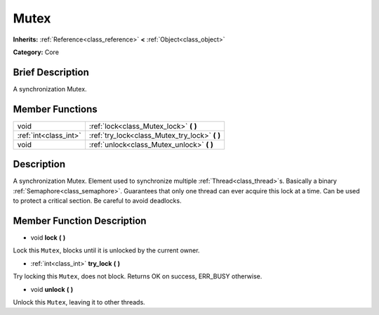 .. Generated automatically by doc/tools/makerst.py in Godot's source tree.
.. DO NOT EDIT THIS FILE, but the Mutex.xml source instead.
.. The source is found in doc/classes or modules/<name>/doc_classes.

.. _class_Mutex:

Mutex
=====

**Inherits:** :ref:`Reference<class_reference>` **<** :ref:`Object<class_object>`

**Category:** Core

Brief Description
-----------------

A synchronization Mutex.

Member Functions
----------------

+------------------------+---------------------------------------------------+
| void                   | :ref:`lock<class_Mutex_lock>` **(** **)**         |
+------------------------+---------------------------------------------------+
| :ref:`int<class_int>`  | :ref:`try_lock<class_Mutex_try_lock>` **(** **)** |
+------------------------+---------------------------------------------------+
| void                   | :ref:`unlock<class_Mutex_unlock>` **(** **)**     |
+------------------------+---------------------------------------------------+

Description
-----------

A synchronization Mutex. Element used to synchronize multiple :ref:`Thread<class_thread>`\ s. Basically a binary :ref:`Semaphore<class_semaphore>`. Guarantees that only one thread can ever acquire this lock at a time. Can be used to protect a critical section. Be careful to avoid deadlocks.

Member Function Description
---------------------------

.. _class_Mutex_lock:

- void **lock** **(** **)**

Lock this ``Mutex``, blocks until it is unlocked by the current owner.

.. _class_Mutex_try_lock:

- :ref:`int<class_int>` **try_lock** **(** **)**

Try locking this ``Mutex``, does not block. Returns OK on success, ERR_BUSY otherwise.

.. _class_Mutex_unlock:

- void **unlock** **(** **)**

Unlock this ``Mutex``, leaving it to other threads.


